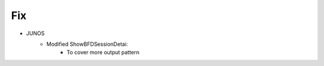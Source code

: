 --------------------------------------------------------------------------------
                                Fix
--------------------------------------------------------------------------------
* JUNOS
    * Modified ShowBFDSessionDetai:
        * To cover more output pattern